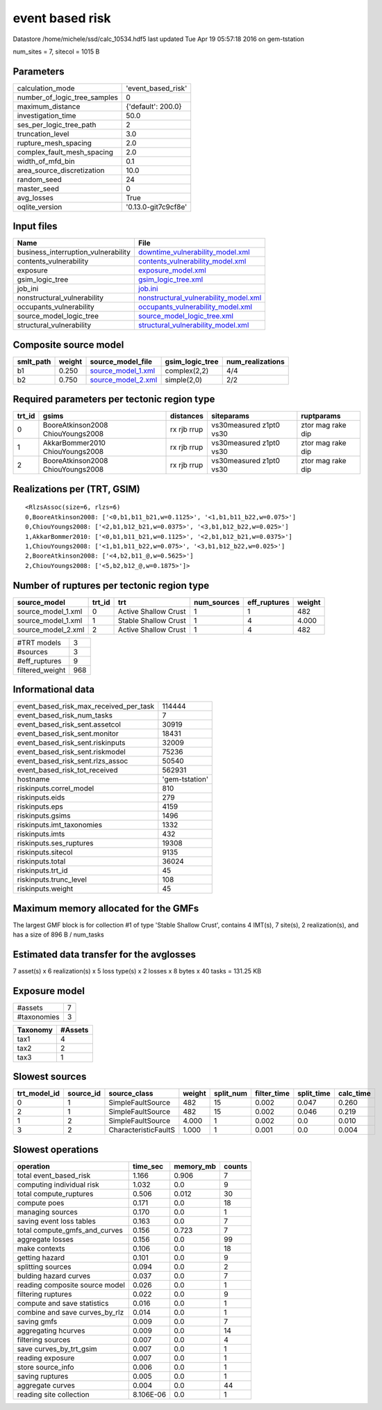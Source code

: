 event based risk
================

Datastore /home/michele/ssd/calc_10534.hdf5 last updated Tue Apr 19 05:57:18 2016 on gem-tstation

num_sites = 7, sitecol = 1015 B

Parameters
----------
============================ ===================
calculation_mode             'event_based_risk' 
number_of_logic_tree_samples 0                  
maximum_distance             {'default': 200.0} 
investigation_time           50.0               
ses_per_logic_tree_path      2                  
truncation_level             3.0                
rupture_mesh_spacing         2.0                
complex_fault_mesh_spacing   2.0                
width_of_mfd_bin             0.1                
area_source_discretization   10.0               
random_seed                  24                 
master_seed                  0                  
avg_losses                   True               
oqlite_version               '0.13.0-git7c9cf8e'
============================ ===================

Input files
-----------
=================================== ================================================================================
Name                                File                                                                            
=================================== ================================================================================
business_interruption_vulnerability `downtime_vulnerability_model.xml <downtime_vulnerability_model.xml>`_          
contents_vulnerability              `contents_vulnerability_model.xml <contents_vulnerability_model.xml>`_          
exposure                            `exposure_model.xml <exposure_model.xml>`_                                      
gsim_logic_tree                     `gsim_logic_tree.xml <gsim_logic_tree.xml>`_                                    
job_ini                             `job.ini <job.ini>`_                                                            
nonstructural_vulnerability         `nonstructural_vulnerability_model.xml <nonstructural_vulnerability_model.xml>`_
occupants_vulnerability             `occupants_vulnerability_model.xml <occupants_vulnerability_model.xml>`_        
source_model_logic_tree             `source_model_logic_tree.xml <source_model_logic_tree.xml>`_                    
structural_vulnerability            `structural_vulnerability_model.xml <structural_vulnerability_model.xml>`_      
=================================== ================================================================================

Composite source model
----------------------
========= ====== ========================================== =============== ================
smlt_path weight source_model_file                          gsim_logic_tree num_realizations
========= ====== ========================================== =============== ================
b1        0.250  `source_model_1.xml <source_model_1.xml>`_ complex(2,2)    4/4             
b2        0.750  `source_model_2.xml <source_model_2.xml>`_ simple(2,0)     2/2             
========= ====== ========================================== =============== ================

Required parameters per tectonic region type
--------------------------------------------
====== ================================= =========== ======================= =================
trt_id gsims                             distances   siteparams              ruptparams       
====== ================================= =========== ======================= =================
0      BooreAtkinson2008 ChiouYoungs2008 rx rjb rrup vs30measured z1pt0 vs30 ztor mag rake dip
1      AkkarBommer2010 ChiouYoungs2008   rx rjb rrup vs30measured z1pt0 vs30 ztor mag rake dip
2      BooreAtkinson2008 ChiouYoungs2008 rx rjb rrup vs30measured z1pt0 vs30 ztor mag rake dip
====== ================================= =========== ======================= =================

Realizations per (TRT, GSIM)
----------------------------

::

  <RlzsAssoc(size=6, rlzs=6)
  0,BooreAtkinson2008: ['<0,b1,b11_b21,w=0.1125>', '<1,b1,b11_b22,w=0.075>']
  0,ChiouYoungs2008: ['<2,b1,b12_b21,w=0.0375>', '<3,b1,b12_b22,w=0.025>']
  1,AkkarBommer2010: ['<0,b1,b11_b21,w=0.1125>', '<2,b1,b12_b21,w=0.0375>']
  1,ChiouYoungs2008: ['<1,b1,b11_b22,w=0.075>', '<3,b1,b12_b22,w=0.025>']
  2,BooreAtkinson2008: ['<4,b2,b11_@,w=0.5625>']
  2,ChiouYoungs2008: ['<5,b2,b12_@,w=0.1875>']>

Number of ruptures per tectonic region type
-------------------------------------------
================== ====== ==================== =========== ============ ======
source_model       trt_id trt                  num_sources eff_ruptures weight
================== ====== ==================== =========== ============ ======
source_model_1.xml 0      Active Shallow Crust 1           1            482   
source_model_1.xml 1      Stable Shallow Crust 1           4            4.000 
source_model_2.xml 2      Active Shallow Crust 1           4            482   
================== ====== ==================== =========== ============ ======

=============== ===
#TRT models     3  
#sources        3  
#eff_ruptures   9  
filtered_weight 968
=============== ===

Informational data
------------------
====================================== ==============
event_based_risk_max_received_per_task 114444        
event_based_risk_num_tasks             7             
event_based_risk_sent.assetcol         30919         
event_based_risk_sent.monitor          18431         
event_based_risk_sent.riskinputs       32009         
event_based_risk_sent.riskmodel        75236         
event_based_risk_sent.rlzs_assoc       50540         
event_based_risk_tot_received          562931        
hostname                               'gem-tstation'
riskinputs.correl_model                810           
riskinputs.eids                        279           
riskinputs.eps                         4159          
riskinputs.gsims                       1496          
riskinputs.imt_taxonomies              1332          
riskinputs.imts                        432           
riskinputs.ses_ruptures                19308         
riskinputs.sitecol                     9135          
riskinputs.total                       36024         
riskinputs.trt_id                      45            
riskinputs.trunc_level                 108           
riskinputs.weight                      45            
====================================== ==============

Maximum memory allocated for the GMFs
-------------------------------------
The largest GMF block is for collection #1 of type 'Stable Shallow Crust',
contains 4 IMT(s), 7 site(s), 2 realization(s), and has a size of 896 B / num_tasks

Estimated data transfer for the avglosses
-----------------------------------------
7 asset(s) x 6 realization(s) x 5 loss type(s) x 2 losses x 8 bytes x 40 tasks = 131.25 KB

Exposure model
--------------
=========== =
#assets     7
#taxonomies 3
=========== =

======== =======
Taxonomy #Assets
======== =======
tax1     4      
tax2     2      
tax3     1      
======== =======

Slowest sources
---------------
============ ========= ==================== ====== ========= =========== ========== =========
trt_model_id source_id source_class         weight split_num filter_time split_time calc_time
============ ========= ==================== ====== ========= =========== ========== =========
0            1         SimpleFaultSource    482    15        0.002       0.047      0.260    
2            1         SimpleFaultSource    482    15        0.002       0.046      0.219    
1            2         SimpleFaultSource    4.000  1         0.002       0.0        0.010    
3            2         CharacteristicFaultS 1.000  1         0.001       0.0        0.004    
============ ========= ==================== ====== ========= =========== ========== =========

Slowest operations
------------------
============================== ========= ========= ======
operation                      time_sec  memory_mb counts
============================== ========= ========= ======
total event_based_risk         1.166     0.906     7     
computing individual risk      1.032     0.0       9     
total compute_ruptures         0.506     0.012     30    
compute poes                   0.171     0.0       18    
managing sources               0.170     0.0       1     
saving event loss tables       0.163     0.0       7     
total compute_gmfs_and_curves  0.156     0.723     7     
aggregate losses               0.156     0.0       99    
make contexts                  0.106     0.0       18    
getting hazard                 0.101     0.0       9     
splitting sources              0.094     0.0       2     
bulding hazard curves          0.037     0.0       7     
reading composite source model 0.026     0.0       1     
filtering ruptures             0.022     0.0       9     
compute and save statistics    0.016     0.0       1     
combine and save curves_by_rlz 0.014     0.0       1     
saving gmfs                    0.009     0.0       7     
aggregating hcurves            0.009     0.0       14    
filtering sources              0.007     0.0       4     
save curves_by_trt_gsim        0.007     0.0       1     
reading exposure               0.007     0.0       1     
store source_info              0.006     0.0       1     
saving ruptures                0.005     0.0       1     
aggregate curves               0.004     0.0       44    
reading site collection        8.106E-06 0.0       1     
============================== ========= ========= ======